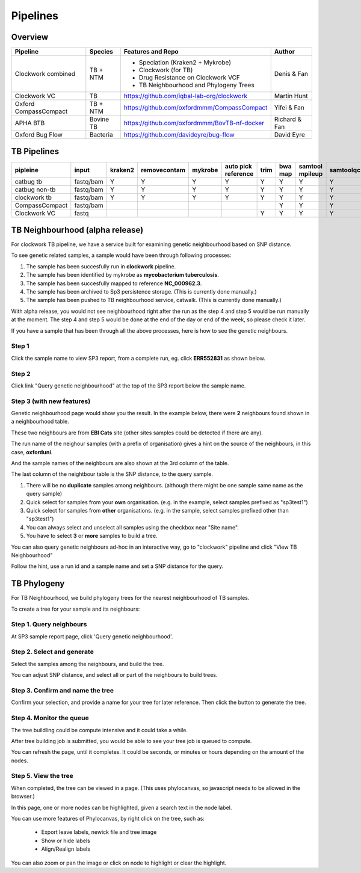 Pipelines
=========

Overview
--------

+-------------------------+----------------------------------------+---------------------------------------------------+------------------+
| Pipeline                |     Species                            |       Features and Repo                           |      Author      |
+=========================+========================================+===================================================+==================+
| Clockwork combined      |    TB + NTM                            |    - Speciation (Kraken2 + Mykrobe)               |   Denis & Fan    |
|                         |                                        |    - Clockwork (for TB)                           |                  |
|                         |                                        |    - Drug Resistance on Clockwork VCF             |                  |
|                         |                                        |    - TB Neighbourhood and Phylogeny Trees         |                  |
+-------------------------+----------------------------------------+---------------------------------------------------+------------------+
| Clockwork VC            |    TB                                  |    https://github.com/iqbal-lab-org/clockwork     |   Martin Hunt    |
+-------------------------+----------------------------------------+---------------------------------------------------+------------------+
| Oxford CompassCompact   |    TB + NTM                            |    https://github.com/oxfordmmm/CompassCompact    |    Yifei & Fan   |
|                         |                                        |                                                   |                  |
+-------------------------+----------------------------------------+---------------------------------------------------+------------------+
| APHA BTB                |    Bovine TB                           |   https://github.com/oxfordmmm/BovTB-nf-docker    |  Richard & Fan   |
+-------------------------+----------------------------------------+---------------------------------------------------+------------------+
| Oxford Bug Flow         |    Bacteria                            |   https://github.com/davideyre/bug-flow           |    David Eyre    |
+-------------------------+----------------------------------------+---------------------------------------------------+------------------+


TB Pipelines
------------

+--------------+----------+----------+------------+----------+----------+----------+----------+----------+-----------+----------+----------+------------+----------+
|pipleine      |input     |kraken2   |removecontam|mykrobe   |auto pick |trim      |bwa map   |samtool   | samtoolqc |  cortex  |  minos   |  fasta     |resistance|
|              |          |          |            |          |reference |          |          |mpileup   |           |          |          |            |          |
|              |          |          |            |          |          |          |          |          |           |          |          |            |          |
+==============+==========+==========+============+==========+==========+==========+==========+==========+===========+==========+==========+============+==========+
|catbug        |fastq/bam |Y         |Y           |Y         |Y         |Y         |Y         |Y         |Y          |Y         |Y         |Y           |Y         |
|tb            |          |          |            |          |          |          |          |          |           |          |          |            |          |
+--------------+----------+----------+------------+----------+----------+----------+----------+----------+-----------+----------+----------+------------+----------+
|catbug        |fastq/bam |Y         |Y           |Y         |Y         |Y         |Y         |Y         |Y          |          |          |Y           |          |
|non-tb        |          |          |            |          |          |          |          |          |           |          |          |            |          |
+--------------+----------+----------+------------+----------+----------+----------+----------+----------+-----------+----------+----------+------------+----------+
|clockwork     |fastq/bam |Y         |Y           |Y         |Y         |Y         |Y         |Y         |Y          |Y         |Y         |Y           |Y         |
|tb            |          |          |            |          |          |          |          |          |           |          |          |            |          |
+--------------+----------+----------+------------+----------+----------+----------+----------+----------+-----------+----------+----------+------------+----------+
|CompassCompact|fastq/bam |          |            |          |          |          |Y         |Y         |Y          |          |          |Y           |          |
|              |          |          |            |          |          |          |          |          |           |          |          |            |          |
+--------------+----------+----------+------------+----------+----------+----------+----------+----------+-----------+----------+----------+------------+----------+
|Clockwork VC  |fastq     |          |            |          |          |Y         |Y         |Y         |Y          |Y         |Y         |            |          |
|              |          |          |            |          |          |          |          |          |           |          |          |            |          |
+--------------+----------+----------+------------+----------+----------+----------+----------+----------+-----------+----------+----------+------------+----------+

TB Neighbourhood (alpha release)
--------------------------------

For clockwork TB pipeline, we have a service built for examining genetic neighbourhood based on SNP distance. 

To see genetic related samples, a sample would have been through following processes:

1. The sample has been succesfully run in **clockwork** pipeline.
2. The sample has been identified by mykrobe as **mycobacterium tuberculosis**.
3. The sample has been succesfully mapped to reference **NC_000962.3**.
4. The sample has been archived to Sp3 persistence storage. (This is currently done manually.)
5. The sample has been pushed to TB neighbourhood service, catwalk. (This is currently done manually.)

With alpha release, you would not see neighbourhood right after the run as the step 4 and step 5 would be run manually at the moment. The step 4 and step 5 would be done at the end of the day or end of the week, so please check it later.

If you have a sample that has been through all the above processes, here is how to see the genetic neighbours.


Step 1
^^^^^^
 
Click the sample name to view SP3 report, from a complete run, eg. click **ERR552831** as shown below.

.. image:: _static/neighbour11.png

Step 2 
^^^^^^

Click link "Query genetic neighbourhood" at the top of the SP3 report below the sample name.

.. image:: _static/neighbour22.png

Step 3 (with new features)
^^^^^^^^^^^^^^^^^^^^^^^^^^

Genetic neighbourhood page would show you the result. In the example below, there were **2** neighbours found shown in a neighbourhood table.

These two neighbours are from **EBI Cats** site (other sites samples could be detected if there are any).

The run name of the neighour samples (with a prefix of organisation) gives a hint on the source of the neighbours, in this case, **oxforduni**.

And the sample names of the neighbours are also shown at the 3rd column of the table.

The last column of the neightbour table is the SNP distance, to the query sample. 

.. image:: _static/neighbour33.png

1. There will be no **duplicate** samples among neighbours. (although there might be one sample same name as the query sample)
2. Quick select for samples from your **own** organisation. (e.g. in the example, select samples prefixed as "sp3test1")
3. Quick select for samples from **other** organisations. (e.g. in the sample, select samples prefixed other than "sp3test1")
4. You can always select and unselect all samples using the checkbox near "Site name". 
5. You have to select **3** or **more** samples to build a tree.

You can also query genetic neighbours ad-hoc in an interactive way, go to "clockwork" pipeline and click "View TB Neighbourhood"

.. image:: _static/viewTB.png

Follow the hint, use a run id and a sample name and set a SNP distance for the query.

.. image:: _static/neighbour.png 
        :align: left   
        :height: 120pt

TB Phylogeny
------------

For TB Neighbourhood, we build phylogeny trees for the nearest neighbourhood of TB samples.

To create a tree for your sample and its neighbours: 

Step 1. Query neighbours
^^^^^^^^^^^^^^^^^^^^^^^^

At SP3 sample report page, click 'Query genetic neighbourhood'.

.. image:: _static/tree1.png
        :align: left   
        :height: 120pt

Step 2. Select and generate
^^^^^^^^^^^^^^^^^^^^^^^^^^^

Select the samples among the neighbours, and build the tree.

You can adjust SNP distance, and select all or part of the neighbours to build trees.

.. image:: _static/tree2.png

Step 3. Confirm and name the tree
^^^^^^^^^^^^^^^^^^^^^^^^^^^^^^^^^

Confirm your selection, and provide a name for your tree for later reference. Then click the button to generate the tree.

.. image:: _static/tree3.png


Step 4. Monitor the queue
^^^^^^^^^^^^^^^^^^^^^^^^^

The tree buildling could be compute intensive and it could take a while. 

After tree building job is submitted, you would be able to see your tree job is queued to compute.

.. image:: _static/tree4.png

You can refresh the page, until it completes. It could be seconds, or minutes or hours depending on the amount of the nodes.

.. image:: _static/tree5.png

Step 5. View the tree
^^^^^^^^^^^^^^^^^^^^^

When completed, the tree can be viewed in a page. (This uses phylocanvas, so javascript needs to be allowed in the browser.)

.. image:: _static/tree6.png

In this page, one or more nodes can be highlighted, given a search text in the node label.

.. image:: _static/tree7.png

You can use more features of Phylocanvas, by right click on the tree, such as:

    - Export leave labels, newick file and tree image
    - Show or hide labels
    - Align/Realign labels

You can also zoom or pan the image or click on node to highlight or clear the highlight.
